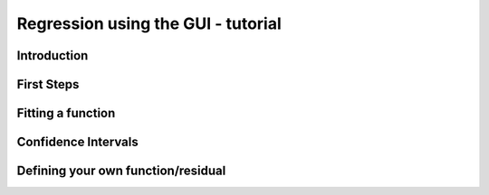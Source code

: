 .. Tutorial on the use of the GUI

Regression using the GUI - tutorial
===================================

Introduction
------------

First Steps
-----------

Fitting a function
------------------

Confidence Intervals
--------------------

Defining your own function/residual
-----------------------------------

